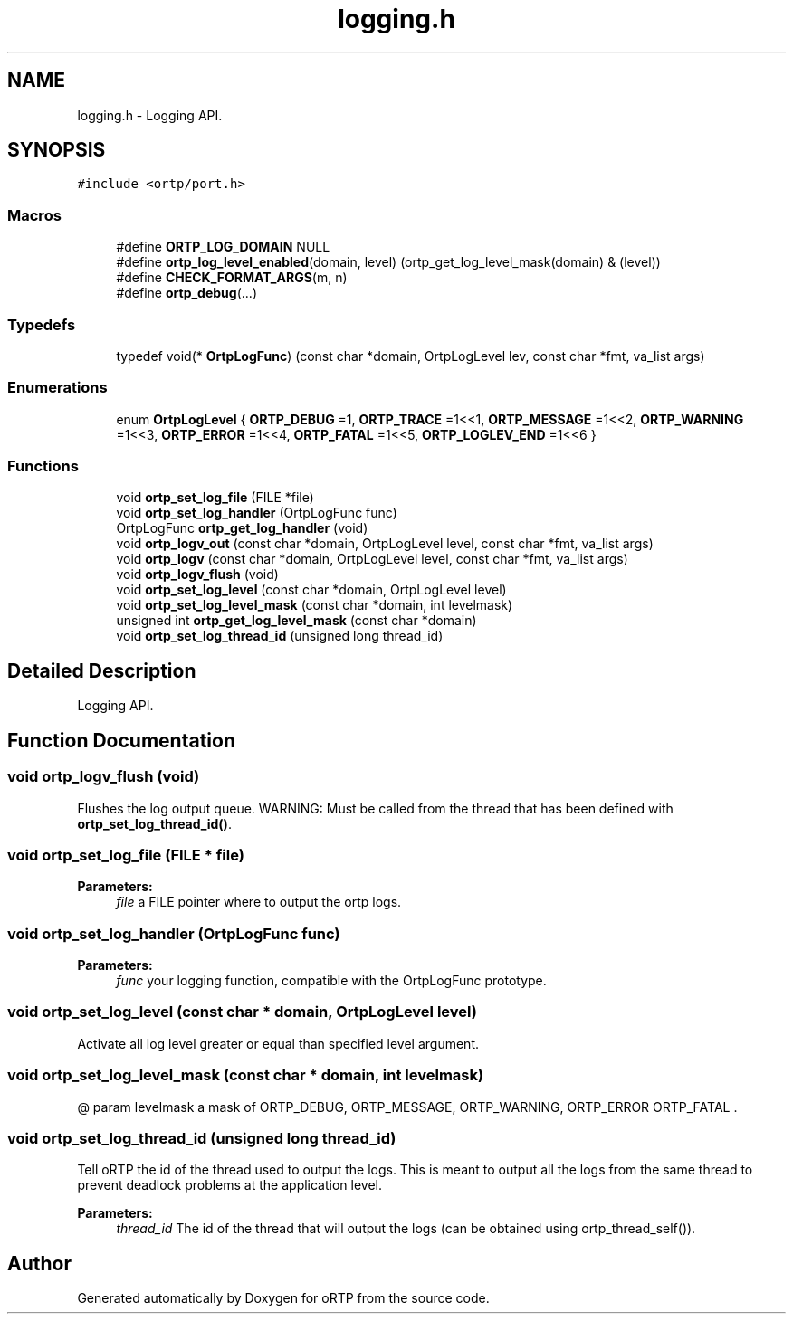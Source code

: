 .TH "logging.h" 3 "Thu Dec 14 2017" "Version 1.0.2" "oRTP" \" -*- nroff -*-
.ad l
.nh
.SH NAME
logging.h \- Logging API\&.  

.SH SYNOPSIS
.br
.PP
\fC#include <ortp/port\&.h>\fP
.br

.SS "Macros"

.in +1c
.ti -1c
.RI "#define \fBORTP_LOG_DOMAIN\fP   NULL"
.br
.ti -1c
.RI "#define \fBortp_log_level_enabled\fP(domain,  level)   (ortp_get_log_level_mask(domain) & (level))"
.br
.ti -1c
.RI "#define \fBCHECK_FORMAT_ARGS\fP(m,  n)"
.br
.ti -1c
.RI "#define \fBortp_debug\fP(\&.\&.\&.)"
.br
.in -1c
.SS "Typedefs"

.in +1c
.ti -1c
.RI "typedef void(* \fBOrtpLogFunc\fP) (const char *domain, OrtpLogLevel lev, const char *fmt, va_list args)"
.br
.in -1c
.SS "Enumerations"

.in +1c
.ti -1c
.RI "enum \fBOrtpLogLevel\fP { \fBORTP_DEBUG\fP =1, \fBORTP_TRACE\fP =1<<1, \fBORTP_MESSAGE\fP =1<<2, \fBORTP_WARNING\fP =1<<3, \fBORTP_ERROR\fP =1<<4, \fBORTP_FATAL\fP =1<<5, \fBORTP_LOGLEV_END\fP =1<<6 }"
.br
.in -1c
.SS "Functions"

.in +1c
.ti -1c
.RI "void \fBortp_set_log_file\fP (FILE *file)"
.br
.ti -1c
.RI "void \fBortp_set_log_handler\fP (OrtpLogFunc func)"
.br
.ti -1c
.RI "OrtpLogFunc \fBortp_get_log_handler\fP (void)"
.br
.ti -1c
.RI "void \fBortp_logv_out\fP (const char *domain, OrtpLogLevel level, const char *fmt, va_list args)"
.br
.ti -1c
.RI "void \fBortp_logv\fP (const char *domain, OrtpLogLevel level, const char *fmt, va_list args)"
.br
.ti -1c
.RI "void \fBortp_logv_flush\fP (void)"
.br
.ti -1c
.RI "void \fBortp_set_log_level\fP (const char *domain, OrtpLogLevel level)"
.br
.ti -1c
.RI "void \fBortp_set_log_level_mask\fP (const char *domain, int levelmask)"
.br
.ti -1c
.RI "unsigned int \fBortp_get_log_level_mask\fP (const char *domain)"
.br
.ti -1c
.RI "void \fBortp_set_log_thread_id\fP (unsigned long thread_id)"
.br
.in -1c
.SH "Detailed Description"
.PP 
Logging API\&. 


.SH "Function Documentation"
.PP 
.SS "void ortp_logv_flush (void)"
Flushes the log output queue\&. WARNING: Must be called from the thread that has been defined with \fBortp_set_log_thread_id()\fP\&. 
.SS "void ortp_set_log_file (FILE * file)"

.PP
\fBParameters:\fP
.RS 4
\fIfile\fP a FILE pointer where to output the ortp logs\&. 
.RE
.PP

.SS "void ortp_set_log_handler (OrtpLogFunc func)"

.PP
\fBParameters:\fP
.RS 4
\fIfunc\fP your logging function, compatible with the OrtpLogFunc prototype\&. 
.RE
.PP

.SS "void ortp_set_log_level (const char * domain, OrtpLogLevel level)"
Activate all log level greater or equal than specified level argument\&. 
.SS "void ortp_set_log_level_mask (const char * domain, int levelmask)"
@ param levelmask a mask of ORTP_DEBUG, ORTP_MESSAGE, ORTP_WARNING, ORTP_ERROR ORTP_FATAL \&. 
.SS "void ortp_set_log_thread_id (unsigned long thread_id)"
Tell oRTP the id of the thread used to output the logs\&. This is meant to output all the logs from the same thread to prevent deadlock problems at the application level\&. 
.PP
\fBParameters:\fP
.RS 4
\fIthread_id\fP The id of the thread that will output the logs (can be obtained using ortp_thread_self())\&. 
.RE
.PP

.SH "Author"
.PP 
Generated automatically by Doxygen for oRTP from the source code\&.

